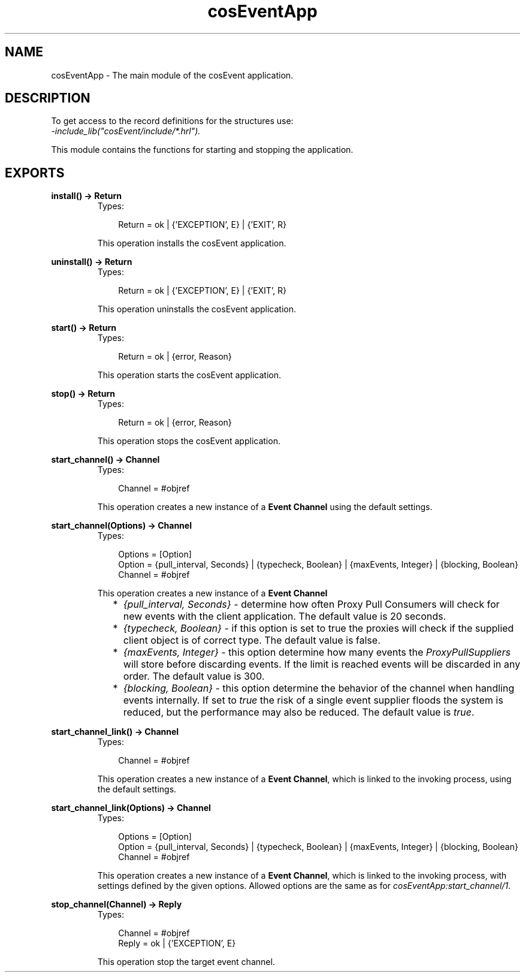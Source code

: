 .TH cosEventApp 3 "cosEvent 2.1.11" "Ericsson AB" "Erlang Module Definition"
.SH NAME
cosEventApp \- The main module of the cosEvent application.
.SH DESCRIPTION
.LP
To get access to the record definitions for the structures use:
.br
\fI-include_lib("cosEvent/include/*\&.hrl")\&.\fR\&
.LP
This module contains the functions for starting and stopping the application\&.
.SH EXPORTS
.LP
.B
install() -> Return
.br
.RS
.TP 3
Types:

Return = ok | {'EXCEPTION', E} | {'EXIT', R}
.br
.RE
.RS
.LP
This operation installs the cosEvent application\&.
.RE
.LP
.B
uninstall() -> Return
.br
.RS
.TP 3
Types:

Return = ok | {'EXCEPTION', E} | {'EXIT', R}
.br
.RE
.RS
.LP
This operation uninstalls the cosEvent application\&.
.RE
.LP
.B
start() -> Return
.br
.RS
.TP 3
Types:

Return = ok | {error, Reason}
.br
.RE
.RS
.LP
This operation starts the cosEvent application\&.
.RE
.LP
.B
stop() -> Return
.br
.RS
.TP 3
Types:

Return = ok | {error, Reason}
.br
.RE
.RS
.LP
This operation stops the cosEvent application\&.
.RE
.LP
.B
start_channel() -> Channel
.br
.RS
.TP 3
Types:

Channel = #objref
.br
.RE
.RS
.LP
This operation creates a new instance of a \fBEvent Channel\fR\& using the default settings\&.
.RE
.LP
.B
start_channel(Options) -> Channel
.br
.RS
.TP 3
Types:

Options = [Option]
.br
Option = {pull_interval, Seconds} | {typecheck, Boolean} | {maxEvents, Integer} | {blocking, Boolean}
.br
Channel = #objref
.br
.RE
.RS
.LP
This operation creates a new instance of a \fBEvent Channel\fR\&
.LP

.RS 2
.TP 2
*
\fI{pull_interval, Seconds}\fR\& - determine how often Proxy Pull Consumers will check for new events with the client application\&. The default value is 20 seconds\&.
.LP
.TP 2
*
\fI{typecheck, Boolean}\fR\& - if this option is set to true the proxies will check if the supplied client object is of correct type\&. The default value is false\&.
.LP
.TP 2
*
\fI{maxEvents, Integer}\fR\& - this option determine how many events the \fIProxyPullSuppliers\fR\& will store before discarding events\&. If the limit is reached events will be discarded in any order\&. The default value is 300\&.
.LP
.TP 2
*
\fI{blocking, Boolean}\fR\& - this option determine the behavior of the channel when handling events internally\&. If set to \fItrue\fR\& the risk of a single event supplier floods the system is reduced, but the performance may also be reduced\&. The default value is \fItrue\fR\&\&.
.LP
.RE

.RE
.LP
.B
start_channel_link() -> Channel
.br
.RS
.TP 3
Types:

Channel = #objref
.br
.RE
.RS
.LP
This operation creates a new instance of a \fBEvent Channel\fR\&, which is linked to the invoking process, using the default settings\&.
.RE
.LP
.B
start_channel_link(Options) -> Channel
.br
.RS
.TP 3
Types:

Options = [Option]
.br
Option = {pull_interval, Seconds} | {typecheck, Boolean} | {maxEvents, Integer} | {blocking, Boolean}
.br
Channel = #objref
.br
.RE
.RS
.LP
This operation creates a new instance of a \fBEvent Channel\fR\&, which is linked to the invoking process, with settings defined by the given options\&. Allowed options are the same as for \fIcosEventApp:start_channel/1\fR\&\&.
.RE
.LP
.B
stop_channel(Channel) -> Reply
.br
.RS
.TP 3
Types:

Channel = #objref
.br
Reply = ok | {'EXCEPTION', E}
.br
.RE
.RS
.LP
This operation stop the target event channel\&.
.RE